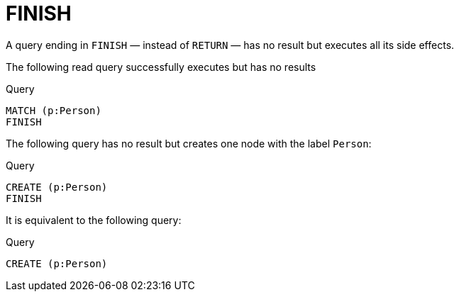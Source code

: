 :description: The `FINISH` clause defines a query to have no result.

[[query-finish]]
= FINISH

A query ending in `FINISH` — instead of `RETURN` — has no result but executes all its side effects.


The following read query successfully executes but has no results

.Query
[source, cypher]
----
MATCH (p:Person)
FINISH
----

The following query has no result but creates one node with the label `Person`:

.Query
[source, cypher]
----
CREATE (p:Person)
FINISH
----

It is equivalent to the following query:

.Query
[source, cypher]
----
CREATE (p:Person)
----